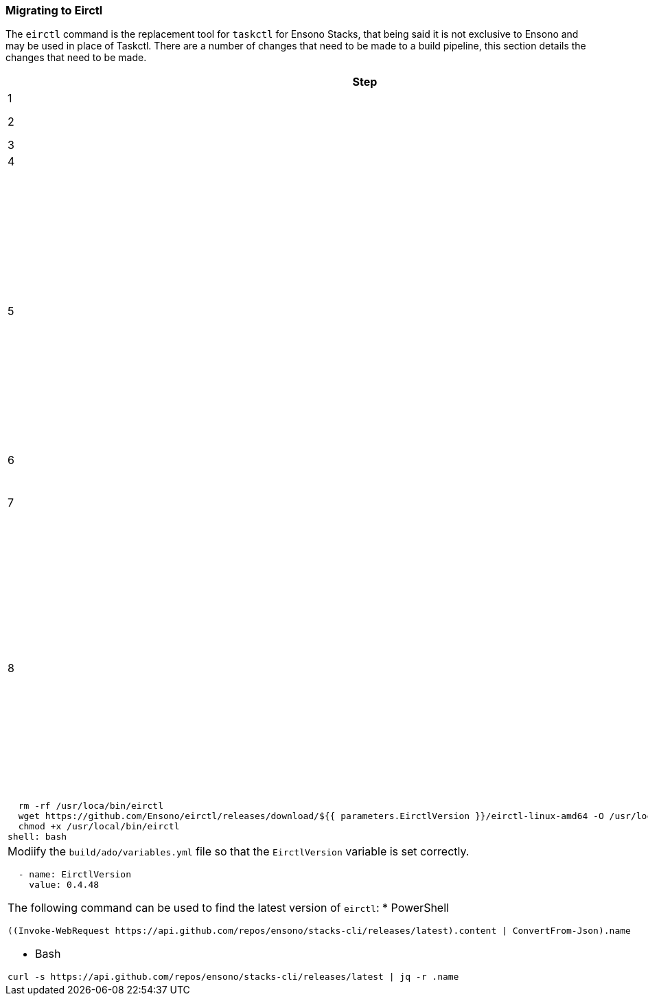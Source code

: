 === Migrating to Eirctl

The `eirctl` command is the replacement tool for `taskctl` for Ensono Stacks, that being said it is not exclusive to Ensono and may be used in place of Taskctl. There are a number of changes that need to be made to a build pipeline, this section details the changes that need to be made.

[cols="1a,6a",options="header"]
|===
| Step | Description
| {counter:migrate_step} | Change the `taskctl.yaml` file in the root of the project to `eirctl.yaml`.
| {counter:migrate_step} | In the `eirctl.yaml` file make the change to the following lines under `import:`:
`- ./build/taskctl/context.yaml` -> `- ./build/eirctl/contexts.yaml`
`- ./build/taskctl/tasks.yaml` -> `- ./build/eirctl/tasks.yaml`
| {counter:migrate_step} | Rename the `build/taskctl` directory to `build/eirctl`
| {counter:migrate_step} | Find all references to the `/app/` in the files in `build/eirctl` directory and replace with `/eirctl/`
| {counter:migrate_step} | Modify the `build/eirctl/contexts.yaml` so that it has the new format.
The following shows a context in the old format and the new, side by side. The two contexts are equivalent.
[cols="1a,1a",frame=none,grid=none]
!===
!

[source,yaml]
----
contexts:
  buildenv:
    executable:
      bin: docker
      args:
        - run
        - --rm
        - -v
        - ${PWD}:/app
        - -w
        - /app
        - --env-file
        - envfile
        - ensono/eir-golang:1.1.224
        - pwsh
        - -Command
    envfile:
      generate: true
      exclude:
        - home
        - path
        - tmpdir
        - gopath
----
!
[source,yaml]
----
contexts:
  buildenv:
    container:
      name: ensono/eir-golang:1.1.224
      shell: pwsh
      shell_args:
        - -Command
    envfile:
      exclude:
        - gopath
----
!===
| {counter:migrate_step} | Rename `build/templates/install-taskctl.yml` to
`build/templates/install-eirctl.yml`
----
| {counter:migrate_step} | Update the build pipeline to invoke `install-taskctl.yml`
[source,yaml]
----
steps:
 - template: ../templates/install-eirctl.yml
   parameters:
     EirctlVersion: ${{ variables.EirctlVersion }}
----
| {counter:migrate_step} | Modify the Azure DevOps template file that installs `taskctl` to install `eirctl` instead.
Replace the contents  of `build/templates/install-taskctl.yml` with the following:
[source,yaml]
----
parameters:
  - name: EirctlVersion
    type: string
steps:
  # Install Eirctl so that the tests can be run
  - task: Bash@3
    displayName: "Install: Eirctl"
    inputs:
      targetType: inline
      script: \|
        sudo wget https://github.com/Ensono/eirctl/releases/download/${{ parameters.EirctlVersion }}/eirctl-linux-amd64 -O /usr/local/bin/eirctl
        sudo chmod +x /usr/local/bin/eirctl
----
Update `.github/workflows/workflow.yml` (or equivelent) to use
`build/github/templates/install-eirctl`
[source,yaml]
name: 'Install eirctl'
description: 'Downloads and installs eirctl'
runs:
  using: 'composite'
  steps:
    - run: |
        rm -rf /usr/loca/bin/eirctl
        wget https://github.com/Ensono/eirctl/releases/download/${{ parameters.EirctlVersion }}/eirctl-linux-amd64 -O /usr/local/bin/eirctl
        chmod +x /usr/local/bin/eirctl
      shell: bash
----

----
| {counter:migrate_step} | Modiify the `build/ado/variables.yml` file so that the `EirctlVersion` variable is set correctly.
[source,yaml]
----
  - name: EirctlVersion
    value: 0.4.48
----
The following command can be used to find the latest version of `eirctl`:
* PowerShell
[source,powershell]
----
((Invoke-WebRequest https://api.github.com/repos/ensono/stacks-cli/releases/latest).content \| ConvertFrom-Json).name
----
* Bash
[source,bash]
----
curl -s https://api.github.com/repos/ensono/stacks-cli/releases/latest \| jq -r .name
----
| {counter:migrate_step} | Update the pipeline so that it is using the `build/ado/templates/setup.yml` correctly.
NOTE: This might be a new addition to the pipeline, or is might be to change the settings that are passed in.
[source,yaml]
----
    # Install Eirctl for the build to run
    - template: templates/setup.yml
      parameters:
        EirctlVersion: $(EirctlVersion)
----
|===

